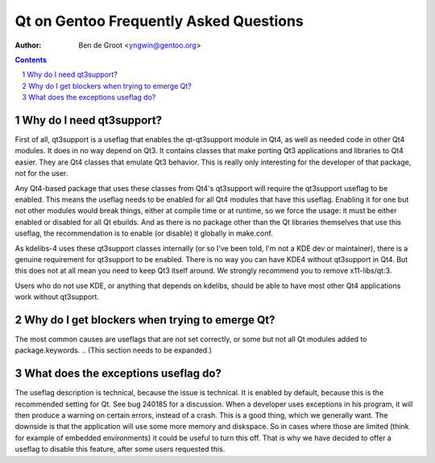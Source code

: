===========================================
  Qt on Gentoo Frequently Asked Questions
===========================================

:Author: Ben de Groot <yngwin@gentoo.org>

.. contents::
.. sectnum::


Why do I need qt3support?
-------------------------

First of all, qt3support is a useflag that enables the qt-qt3support module in
Qt4, as well as needed code in other Qt4 modules. It does in no way depend on
Qt3. It contains classes that make porting Qt3 applications and libraries to
Qt4 easier. They are Qt4 classes that emulate Qt3 behavior. This is really only
interesting for the developer of that package, not for the user.

Any Qt4-based package that uses these classes from Qt4's qt3support will
require the qt3support useflag to be enabled. This means the useflag needs to
be enabled for all Qt4 modules that have this useflag. Enabling it for one but
not other modules would break things, either at compile time or at runtime, so
we force the usage: it must be either enabled or disabled for all Qt ebuilds.
And as there is no package other than the Qt libraries themselves that use this
useflag, the recommendation is to enable (or disable) it globally in make.conf.

As kdelibs-4 uses these qt3support classes internally (or so I've been told,
I'm not a KDE dev or maintainer), there is a genuine requirement for qt3support
to be enabled. There is no way you can have KDE4 without qt3support in Qt4. But
this does not at all mean you need to keep Qt3 itself around. We strongly
recommend you to remove x11-libs/qt:3.

Users who do not use KDE, or anything that depends on kdelibs, should be able
to have most other Qt4 applications work without qt3support.


Why do I get blockers when trying to emerge Qt?
-----------------------------------------------

The most common causes are useflags that are not set correctly, or some but not
all Qt modules added to package.keywords.
.. (This section needs to be expanded.)


What does the exceptions useflag do?
------------------------------------

The useflag description is technical, because the issue is technical. It is
enabled by default, because this is the recommended setting for Qt. See bug
240185 for a discussion. When a developer uses exceptions in his program, it
will then produce a warning on certain errors, instead of a crash. This is a
good thing, which we generally want. The downside is that the application will
use some more memory and diskspace. So in cases where those are limited (think
for example of embedded environments) it could be useful to turn this off.
That is why we have decided to offer a useflag to disable this feature, after
some users requested this.


.. vim: syntax=rest:fenc=utf-8:
